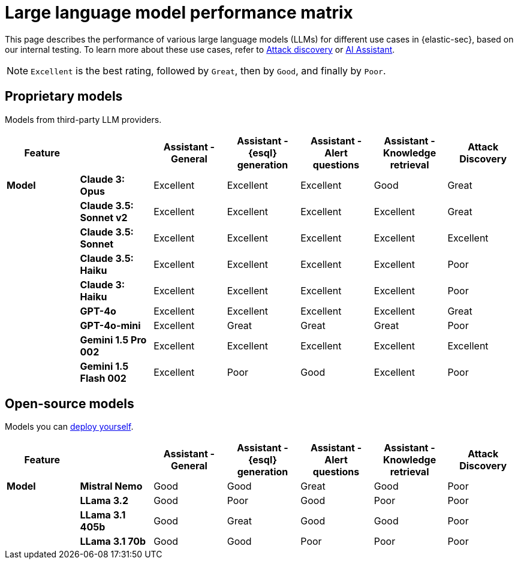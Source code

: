 [[security-llm-performance-matrix]]
= Large language model performance matrix

This page describes the performance of various large language models (LLMs) for different use cases in {elastic-sec}, based on our internal testing. To learn more about these use cases, refer to <<attack-discovery, Attack discovery>> or <<security-ai-assistant, AI Assistant>>. 

NOTE: `Excellent` is the best rating, followed by `Great`, then by `Good`, and finally by `Poor`.

[discrete]
== Proprietary models
Models from third-party LLM providers.  
 
[cols="1,1,1,1,1,1,1", options="header"]
|===
| *Feature* |           | *Assistant - General* | *Assistant - {esql} generation* | *Assistant - Alert questions* | *Assistant - Knowledge retrieval* | *Attack Discovery*
| *Model*   |*Claude 3: Opus*       | Excellent | Excellent                       | Excellent                     | Good                          | Great
|           |*Claude 3.5: Sonnet v2*| Excellent | Excellent                       |  Excellent                    | Excellent                     | Great
|           |*Claude 3.5: Sonnet*   | Excellent| Excellent                        | Excellent                     | Excellent                     | Excellent
|           |*Claude 3.5: Haiku*    | Excellent| Excellent                        | Excellent                     | Excellent                     | Poor
|           |*Claude 3: Haiku*      | Excellent| Excellent                        | Excellent                     | Excellent                     | Poor
|           |*GPT-4o*               | Excellent| Excellent                        | Excellent                     | Excellent                     | Great
|           |*GPT-4o-mini*          | Excellent| Great                            | Great                         | Great                         | Poor
|           |**Gemini 1.5 Pro 002** | Excellent| Excellent                        | Excellent                     | Excellent                     | Excellent
|           |**Gemini 1.5 Flash 002**|Excellent| Poor                             | Good                          | Excellent                     | Poor
|===

[discrete]
== Open-source models
Models you can <<connect-to-byo-llm, deploy yourself>>.

[cols="1,1,1,1,1,1,1", options="header"]
|===
| *Feature* |               | *Assistant - General* | *Assistant - {esql} generation* | *Assistant - Alert questions* | *Assistant - Knowledge retrieval*  | *Attack Discovery*
| *Model*   | *Mistral Nemo* | Good | Good | Great | Good   | Poor
|           | *LLama 3.2*    | Good | Poor |  Good | Poor   | Poor
|           | *LLama 3.1 405b* | Good  | Great | Good | Good| Poor
|           | *LLama 3.1 70b*  | Good | Good | Poor | Poor  | Poor
|===